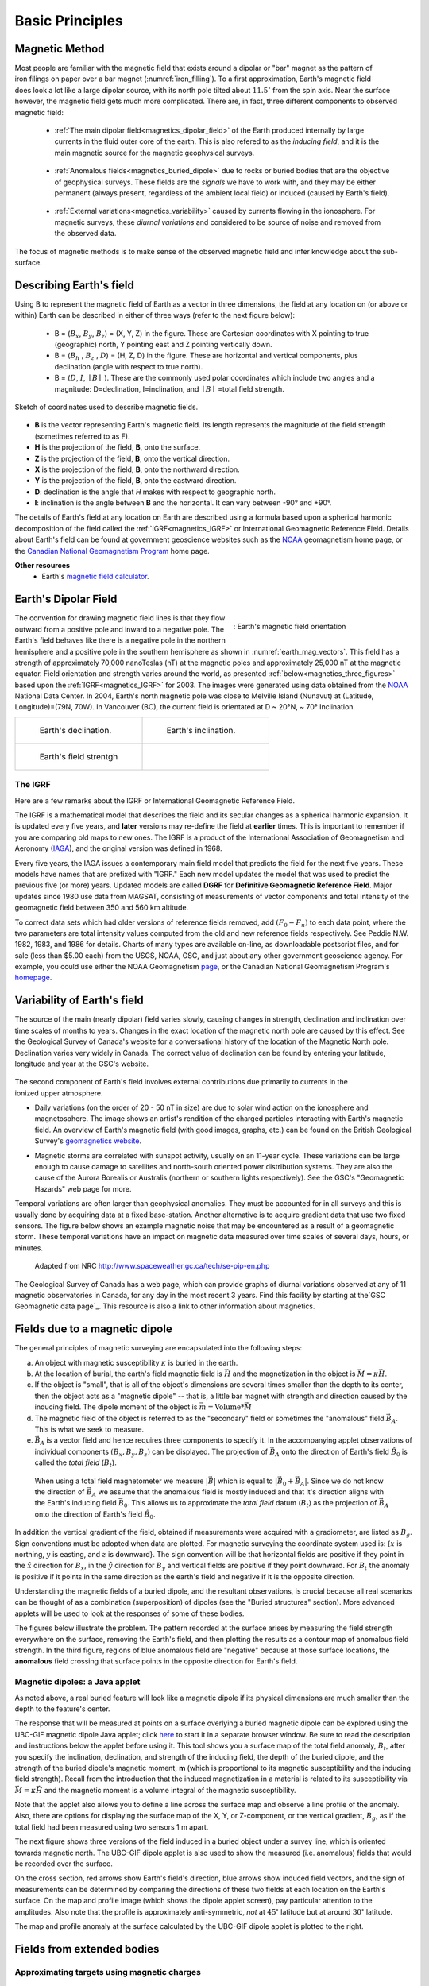 .. _magnetics_basic_principles:

Basic Principles
****************

.. _earth_s_field:

Magnetic Method
===============

.. figure:: ./images/ironfilings.gif
	:align: right
	:figclass: float-right-360
	:scale: 110% 
	:name: iron_filling

Most people are familiar with the magnetic field that exists around a dipolar
or "bar" magnet as the pattern of iron filings on paper over a bar magnet
(:numref:`iron_filling`). To a first approximation, Earth's magnetic field does 
look a lot like a large dipolar source, with its north pole tilted about
:math:`11.5^\circ` from the spin axis. 
Near the surface however, the magnetic field gets much more complicated.
There are, in fact, three different components to observed magnetic field:

 - :ref:`The main dipolar field<magnetics_dipolar_field>` of the Earth produced internally by large currents in the fluid outer core of the earth. This is also refered to as the *inducing field*, and it is the main magnetic source for the magnetic geophysical surveys.

 .. figure:: ./images/Earth_Field.png
	:align: center
	:figwidth: 40% 

 - :ref:`Anomalous fields<magnetics_buried_dipole>` due to rocks or buried bodies that are the objective of geophysical surveys. These fields are the *signals* we have to work with, and they may be either permanent (always present, regardless of the ambient local field) or induced (caused by Earth's field).

 .. figure:: images/magnetic_anomaly.gif
   :align: center
   :figwidth: 40%

 - :ref:`External variations<magnetics_variability>` caused by currents flowing in the ionosphere. For magnetic surveys, these *diurnal variations* and considered to be source of noise and removed from the observed data. 

 .. figure:: ./images/fig_2a.jpg
	:align: center
	:figwidth: 40%

The focus of magnetic methods is to make sense of the observed magnetic field and infer knowledge about the sub-surface.


Describing Earth's field
========================

Using B to represent the
magnetic field of Earth as a vector in three dimensions, the field at any
location on (or above or within) Earth can be described in either of three
ways (refer to the next figure below):

 - B = (:math:`B_x`, :math:`B_y`, :math:`B_z`) = (X, Y, Z) in the figure. These are Cartesian coordinates with X pointing to true (geographic) north, Y pointing east and Z pointing vertically down.

 - B = (:math:`B_h` , :math:`B_z` , :math:`D`) = (H, Z, D) in the figure. These are horizontal and vertical components, plus declination (angle with respect to true north). 
    
 - B = (:math:`D`, :math:`I`, :math:`\mid B\mid` ). These are the commonly used polar coordinates which include two angles and a magnitude: D=declination, I=inclination, and :math:`\mid B \mid` =total field strength.

.. figure:: ./images/components.gif
	:align: center
	:scale: 100% 

	Sketch of coordinates used to describe magnetic fields.

* **B** is the vector representing Earth's magnetic field. Its length represents the magnitude of the field strength (sometimes referred to as F).
* **H** is the projection of the field, **B**, onto the surface.
* **Z** is the projection of the field, **B**, onto the vertical direction.
* **X** is the projection of the field, **B**, onto the northward direction.
* **Y** is the projection of the field, **B**, onto the eastward direction.
* **D**: declination is the angle that *H* makes with respect to geographic north.
* **I**: inclination is the angle between **B** and the horizontal. It can vary between -90° and +90°. 

The details of Earth's field at any location on Earth are described using a
formula based upon a spherical harmonic decomposition of the field called the
:ref:`IGRF<magnetics_IGRF>` or International Geomagnetic Reference Field. Details about Earth's field
can be found at government geoscience websites such as the `NOAA`_ geomagnetism home page, or the `Canadian National Geomagnetism Program`_ home
page. 

**Other resources**
 - Earth's `magnetic field calculator`_.

.. _NOAA: http://www.ngdc.noaa.gov/geomag/geomag.shtml
.. _Canadian National Geomagnetism Program: http://www.geomag.nrcan.gc.ca/index-eng.php
.. _magnetic field calculator: http://www.ngdc.noaa.gov/geomag-web/


.. _magnetics_dipolar_field:

Earth's Dipolar Field
======================

.. figure:: ./images/earthfield.gif
	:align: right
	:figwidth: 40% 
	:name: earth_mag_vectors
	
	: Earth's magnetic field orientation

The convention for drawing magnetic field lines is that they flow outward from
a positive pole and inward to a negative pole. The Earth's field behaves like
there is a negative pole in the northern hemisphere and a positive pole in the
southern hemisphere as shown in :numref:`earth_mag_vectors`. 
This field has a strength of
approximately 70,000 nanoTeslas (nT) at the magnetic poles and approximately
25,000 nT at the magnetic equator. 
Field orientation and strength
varies around the world, as presented :ref:`below<magnetics_three_figures>` based upon the :ref:`IGRF<magnetics_IGRF>` for 2003. The images were
generated using data obtained from the `NOAA`_ National Data Center.
In 2004, Earth's north magnetic pole was close to Melville Island (Nunavut) at
(Latitude, Longitude)=(79N, 70W). 
In Vancouver (BC), the current field is orientated at D ~ 20°N,  ~ 70° Inclination.

.. _magnetics_three_figures:

.. list-table::
   :header-rows: 0
   :widths: 10 10
   :stub-columns: 0
   :name: IGRF_three_figures

   *  - .. figure:: ./images/earth-decl.gif


          Earth's declination.
      - .. figure:: ./images/earth-incl.gif

		  Earth's inclination.

   *  - .. figure:: ./images/earth-strength.gif

   		  Earth's field strentgh
      - 

.. _magnetics_IGRF:

The IGRF
--------

Here are a few remarks about the IGRF or International Geomagnetic Reference Field.

The IGRF is a mathematical model that describes the field and its secular
changes as a spherical harmonic expansion. It is updated every five years, and
**later** versions may re-define the field at **earlier** times. This is
important to remember if you are comparing old maps to new ones. The IGRF is a
product of the International Association of Geomagnetism and Aeronomy (IAGA_),
and the original version was defined in 1968.

.. _IAGA: http://www.ngdc.noaa.gov/IAGA/vmod/

Every five years, the IAGA issues a contemporary main field model that
predicts the field for the next five years. These models have names that are
prefixed with "IGRF." Each new model updates the model that was used to
predict the previous five (or more) years. Updated models are called **DGRF**
for **Definitive Geomagnetic Reference Field**. Major updates since 1980 use
data from MAGSAT, consisting of measurements of vector components and total
intensity of the geomagnetic field between 350 and 560 km altitude.

To correct data sets which had older versions of reference fields removed, add
:math:`(F_0 - F_n)` to each data point, where the two parameters are total
intensity values computed from the old and new reference fields respectively.
See Peddie N.W. 1982, 1983, and 1986 for details. Charts of many types are
available on-line, as downloadable postscript files, and for sale (less than
$5.00 each) from the USGS, NOAA, GSC, and just about any other government
geoscience agency. For example, you could use either the NOAA Geomagnetism
page_, or the Canadian National Geomagnetism Program's homepage_.

.. _page: http://www.ngdc.noaa.gov/ngdc.html
.. _homepage: http://www.geomag.nrcan.gc.ca/index-eng.php

.. References:

.. * Peddie, N. W., 1986, Report on International Geomagnetic Reference Field revision 1985 by IAGA Division I Working Group 1: *Geophysics*, 51, no. 4, 1020-1023.
.. * Peddie, N. W., 1983, International Geomagnetic Reference Field - its evolution and the difference in total field intensity between new and old models for 1965-1980 (short note): *Geophysics*, 48, no. 12, 1691-1696.
.. * Peddie, N. W., 1982, Report on International Geomagnetic Reference Field 1980 by IAGA Division I Working Group 1: *Geophysics*, 47, no. 5, 841-842.


.. _magnetics_variability:

Variability of Earth's field
============================

The source of the main (nearly dipolar) field varies slowly, causing changes
in strength, declination and inclination over time scales of months to years.
Changes in the exact location of the magnetic north pole are caused by this
effect. See the Geological Survey of Canada's website for a conversational
history of the location of the Magnetic North pole. Declination varies very
widely in Canada. The correct value of declination can be found by entering
your latitude, longitude and year at the GSC's website.

 .. figure:: ./images/solar_wind.jpg
	:align: right
	:figclass: float-right-360
	:scale: 110% 

The second component of Earth's field involves external contributions due
primarily to currents in the ionized upper atmosphere.

* Daily variations (on the order of 20 - 50 nT in size) are due to solar wind
  action on the ionosphere and magnetosphere. The image shows an artist's
  rendition of the charged particles interacting with Earth's magnetic field.
  An overview of Earth's magnetic field (with good images, graphs, etc.) can
  be found on the British Geological Survey's `geomagnetics website`_.

.. _geomagnetics website: http://www.geomag.bgs.ac.uk/

* Magnetic storms are correlated with sunspot activity, usually on an 11-year
  cycle. These variations can be large enough to cause damage to satellites
  and north-south oriented power distribution systems. They are also the cause
  of the Aurora Borealis or Australis (northern or southern lights
  respectively). See the GSC's "Geomagnetic Hazards" web page for more.


Temporal variations are often larger than geophysical anomalies. They must be
accounted for in all surveys and this is usually done by acquiring data at a
fixed base-station. Another alternative is to acquire gradient data that use
two fixed sensors. The figure below shows an example magnetic noise that may be 
encountered as a result of a geomagnetic storm. These temporal variations have 
an impact on magnetic data measured over time scales of several days, hours, or 
minutes.

 .. figure:: ./images/pipe3_timelapse_edit.gif
	:align: center
	:scale: 110% 

	Adapted from NRC http://www.spaceweather.gc.ca/tech/se-pip-en.php

The Geological Survey of Canada has a web page, which can provide graphs of
diurnal variations observed at any of 11 magnetic observatories in Canada, for
any day in the most recent 3 years. Find this facility by starting at the`GSC
Geomagnetic data page`_. This resource is also a link to other information
about magnetics.

.. _GSC Geomagnetic data page: http://www.geomag.nrcan.gc.ca/index-eng.php


.. _magnetics_buried_dipole:

Fields due to a magnetic dipole
===============================

The general principles of magnetic surveying are encapsulated into the following steps:

(a) An object with magnetic susceptibility :math:`\kappa` is buried in the
    earth.

(b) At the location of burial, the earth's field magnetic field is :math:`\vec{H}` and the magnetization in the object is :math:`\vec{M} = \kappa \vec{H}`.

(c) If the object is "small", that is all of the object's dimensions are several times smaller than the depth to its center, then  the object acts as a "magnetic dipole" -- that is, a little bar magnet with strength and direction caused by the inducing field. The  dipole moment of the object is :math:`\vec{m} = \text{Volume} * \vec{M}`

(d) The magnetic field of the object is referred to as the "secondary" field or sometimes the "anomalous" field :math:`\vec{B_A}`. This is what we seek to measure. 

(e) :math:`\vec{B_A}` is a vector field and hence requires three components to specify it. In the accompanying applet observations of individual components :math:`(B_x,B_y,B_z)` can be displayed. The projection of :math:`\vec{B_A}` onto the direction of Earth's field :math:`\hat{B_0}` is called the *total field* (:math:`B_t`). 


 .. figure:: ./images/TMI_anomaly.png
	:align: center
	:scale: 110% 

	When using a total field magnetometer we measure :math:`\left|\vec{B}\right|` which is equal to :math:`\left|\vec{B_0} + \vec{B_A}\right|`. Since we do not know the direction of :math:`\vec{B_A}` we assume that the anomalous field is mostly induced and that it's direction aligns with the Earth's inducing field :math:`\vec{B_0}`. This allows us to approximate the *total field* datum (:math:`B_t`) as the projection of :math:`\vec{B_A}` onto the direction of Earth's field :math:`\hat{B_0}`.


In addition the vertical gradient of the field, obtained if measurements were
acquired with a gradiometer, are listed as :math:`B_g`.  Sign conventions must
be adopted when data are plotted. For magnetic surveying the coordinate system
used is: {:math:`x` is northing, :math:`y` is easting, and :math:`z` is downward}.
The sign convention will be that horizontal fields are positive if they point
in the :math:`\hat{x}` direction for :math:`B_x`, in the :math:`\hat{y}` direction
for :math:`B_y` and vertical fields are positive if they point downward. For
:math:`B_t` the anomaly is positive if it points in the same direction as the
earth's field and negative if it is the opposite direction.

Understanding the magnetic fields of a buried dipole, and the resultant
observations, is crucial because all real scenarios can be thought of as a
combination (superposition) of dipoles (see the "Buried structures" section).
More advanced applets will be used to look at the responses of some of these
bodies.


The figures below illustrate the problem. The pattern recorded at the surface
arises by measuring the field strength everywhere on the surface, removing the
Earth's field, and then plotting the results as a contour map of anomalous
field strength. In the third figure, regions of blue anomalous field are
"negative" because at those surface locations, the **anomalous** field
crossing that surface points in the opposite direction for Earth's field.

.. raw:: html
    :file: buried_dipole.html

Magnetic dipoles: a Java applet
-------------------------------

As noted above, a real buried feature will look like a magnetic dipole if its
physical dimensions are much smaller than the depth to the feature's center.

The response that will be measured at points on a surface overlying a buried
magnetic dipole can be explored using the UBC-GIF magnetic dipole Java applet;
click here_ to start it in a separate browser window. Be sure to read the
description and instructions below the applet before using it. This tool shows
you a surface map of the total field anomaly, :math:`B_t`, after you specify
the inclination, declination, and strength of the inducing field, the depth of
the buried dipole, and the strength of the buried dipole's magnetic moment,
**m** (which is proportional to its magnetic susceptibility and the inducing
field strength). Recall from the introduction that the induced magnetization
in a material is related to its susceptibility via :math:`\vec{M} =\kappa
\vec{H}` and the magnetic moment is a volume integral of the magnetic
susceptibility.

.. _here: http://www.eos.ubc.ca/courses/eosc350/content/methods/meth_3/magdipole/dipoleapp.html

Note that the applet also allows you to define a line across the surface map
and observe a line profile of the anomaly. Also, there are options for
displaying the surface map of the X, Y, or Z-component, or the vertical
gradient, :math:`B_g`, as if the total field had been measured using two sensors
1 m apart.

The next figure shows three versions of the field induced in a buried object
under a survey line, which is oriented towards magnetic north. The UBC-GIF
dipole applet is also used to show the measured (i.e. anomalous) fields that
would be recorded over the surface.


On the cross section, red arrows show Earth's field's direction, blue arrows
show induced field vectors, and the sign of measurements can be determined by
comparing the directions of these two fields at each location on the Earth's
surface. On the map and profile image (which shows the dipole applet screen),
pay particular attention to the amplitudes. Also note that the profile is
approximately anti-symmetric, *not* at :math:`45^\circ` latitude but at around
:math:`30^\circ` latitude.

.. raw:: html
    :file: buried_dipole2.html

The map and profile anomaly at the surface calculated by the UBC-GIF dipole
applet is plotted to the right.
  
.. _magnetics_extended_bodies:

Fields from extended bodies
===========================

Approximating targets using magnetic charges
--------------------------------------------

 .. figure:: ./images/buried_bodies1.gif
	:align: right
	:figclass: float-right-360
	:scale: 100% 

If :math:`L` denotes the scale length of a buried object and the distance from
the observer to the body, :math:`R` is :math:`\gg` :math:`L`, then the magnetic
field of the body will look like that due to a simple dipole. If the buried
object has a complicated structure or the observer is very close to the
magnetized object then it can no longer be represented as a single dipole.  In
:ref:`magnetics_complex_structures<magnetics_complex_structures>`, we will present a general method for
computing the magnetic response from an arbitrary object but here we look at
objects that have a uniform magnetic susceptibility. We introduce the concept
of magnetic charge and show how this can be used to compute the response for
some simple objects like a pipe or sheet.


First we begin with the concept of magnetic charges or poles. They can't be
generated in practise. If you cut a small magnet in half, you will have two
smaller dipole magnets. Let :math:`Q` be a magnetic charge. It has units of
Webers. The charge creates a magnetic field, :math:`B` that is given by

 .. math::
	\vec{B} =  \frac{ \mu_0 Q \hat r}{4 \pi r^2}
	:label: B_from_Q


If :math:`Q` is positive the field lines of :math:`\vec{B}` extend radially
outward in all directions as indicated by the drawing. If :math:`Q` is negative
the field lines have the same shape but they point toward the source.

 .. figure:: ./images/Positive_magnetic_pole.png
	:align: center
	:scale: 110% 
	:name: Positive_magnetic_pole

	Magnetic field lines generated by a postive magnetic pole.


 .. figure:: ./images/Negative_magnetic_pole.png
	:align: center
	:scale: 110% 
	:name: Negative_magnetic_pole

	Magnetic field lines generated by a negative magnetic pole.


If a positive and negative charge are put in proximity they form a dipole and
the field lines look like the diagram below.

 .. figure:: ./images/Magnetic_dipole.png
	:align: center
	:scale: 110% 
	:name: Magnetic_dipole

	Magnetic field lines generated by a postive and negative pole which form a dipole.


If the distance between the two charges is :math:`s` then the dipole has a
magnetic moment :math:`m=Qs` (units: :math:`\text{Amp m}^2`). As seen in the above 
figure the magnetic field inside of the body points from the positive pole to the 
negative pole. The dipole moment on the other hand extends from the negative(south) 
pole to the positive(north) pole. Formulae for the magnetic field in cylindrical 
or cartesian coordinates can be found in standard texts.

------

As an aside we notice that magnetic charges behave exactly as point electric
charges. An important distinction is that electric particles can exist by
themselves whereas magnetic charges always occur in pairs. The reason for this
is that all magnetic fields fundamentally arise from currents.


Consider a magnetic field impinging upon a body of arbitrary shape and uniform
susceptibility. In the interior of the body, the magnetic elements align
themselves with the inducing field. The sketch below illustrates the process.
Each cell becomes a dipole which can be represented by a plus and minus
magnetic charge. At the interior boundaries, the effects of positive and
negative charges cancel and the net result is that the magnetic field away
from the body is effectively due to the negative magnetic charges on the top
surface and the positive charges on the bottom. This greatly simplifies both
computations and understanding.

.. figure:: ./images/magnetic_charges.gif
	:align: center
	:scale: 100% 

The resultant anomalous magnetic field can be thought of as being due to a
distribution of magnetic poles on the surface of the body. Conceptually, a
picture of the large scale effect can be drawn as shown here:

.. figure:: ./images/magnetic_poles.gif
	:align: center
	:scale: 100% 


Working with magnetic charges
=============================

The magnetization in a body of constant magnetic susceptibility :math:`\kappa`
is :math:`\vec{M} = \kappa \vec{H_0}`. As illustrated in the above diagram,
the magnetic field outside the body can be represented as fields due to
charges on the surface of the body. The surface charge density is given by

.. math::
	\tau_s= \vec{M} \cdot \hat n

So the strength of the magnetic charges on the surface depends upon how the
direction of the magnetic field is aligned with the boundary of the object. In
the image above, there are charges on the top and bottom of the prism but
there are no charges on the sides where the magnetic field is parallel to the
boundary.


There are some circumstances in which the concept of magnetic charge greatly
simplifies the problem. Consider a pipe, or vertical prism, and an incident
magnetic field that is pointing down. The magnetization points vertically
downward and :math:`\vec{M} \cdot \hat{n}` is zero except at the two ends. At
the top the charge density is :math:`\left|M\right| \text{W/m}^2` and at the
bottom it is :math:`-\left|M\right| \text{W/m}^2`. Suppose the pipe has a
radius :math:`a` and thus an area :math:`\pi a^2`. If the radius of the pipe is
small compared to the distance from the observer then the effect is the same
as if all of the charge was sitting at the top of the pipe at its center. The
total charge on the face is the area (units :math:`\text{m}^2`) times the
charge density :math:`\text{W/m}^2`.

.. math::
	Q = \kappa H_0 \pi a^2

and the magnetic fields are like those given in equation :eq:`B_from_Q` and 
shown in :numref:`Positive_magnetic_pole`. 

The same phenomenon is happening at the bottom of the pipe but there the
charge is :math:`-Q`. At the surface the magnetic field is the sum of fields due
to the two charges, but if the pipe is very long, then the contribution from
the bottom of the pipe becomes negligible. The resultant observed field is
effectively that due to a monopole, or point charge, of strength :math:`Q`.
This handy simplification often arises in practise.

The equation :eq:`B_from_Q` provides the anomalous magnetic field due to a charge of
strength :math:`Q`. This is a vector. When we measure the magnetic anomaly we
measure one or more individual components of this field. The total field
anomaly is the projection of the anomalous field onto the direction of the
earth's field :math:`\hat{z}` so the magnetic field anomaly over the pipe is

.. math::
	B_t= \frac{\mu_0}{4 \pi} \frac{Q z}{r^3}

where :math:`z` is the depth of burial. Equivalently, if we substitute for the
magnetic charge and write the expression using the earth's magnetic field
:math:`B_0` then

.. math::
	B_t = \frac{\kappa \pi a^2 B_0}{4 \pi} \frac{z}{r^3} 	


Geologic Features and representation for modeling 
=================================================

Some simplified geologic features that can be detected (and sometimes
characterized) using magnetic data are shown below. They represent models of
the true Earth, which provide useful first order understanding about
structures and rock type distributions, in spite of being simplifications of
the real earth.

.. figure:: ./images/geomods.gif
	:align: center
	:scale: 100% 

For each model, the concept of surface magnetic charges then permits
evaluation of the fields; here are examples.

.. figure:: ./images/modrep.gif
	:align: center
	:scale: 100% 

As seen in the figures, for these types of features the responses can
represented as monopoles, dipoles, lines of dipoles, sheets of charges etc.
This can help us understand what the magnetic response of such objects are.
For instance a buried cylinder or rebar can be thought of as a line of
dipoles. Sometimes field data are interpreted using these simple
approximations. There are numerous parametric inversion algorithms that have
been generated to accomplish this.

Some images on this page adapted from "Applications manual for portable
magnetometers" by S. Breiner, 1999, Geometrics 2190 Fortune Drive San Jose,
California 95131 U.S.A.
